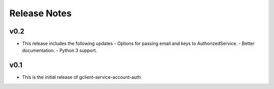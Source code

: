 Release Notes
=============

v0.2
----

* This release includes the following updates
  - Options for passing email and keys to AuthorizedService.
  - Better documentation.
  - Python 3 support.

v0.1
----

* This is the initial release of gclient-service-account-auth.
